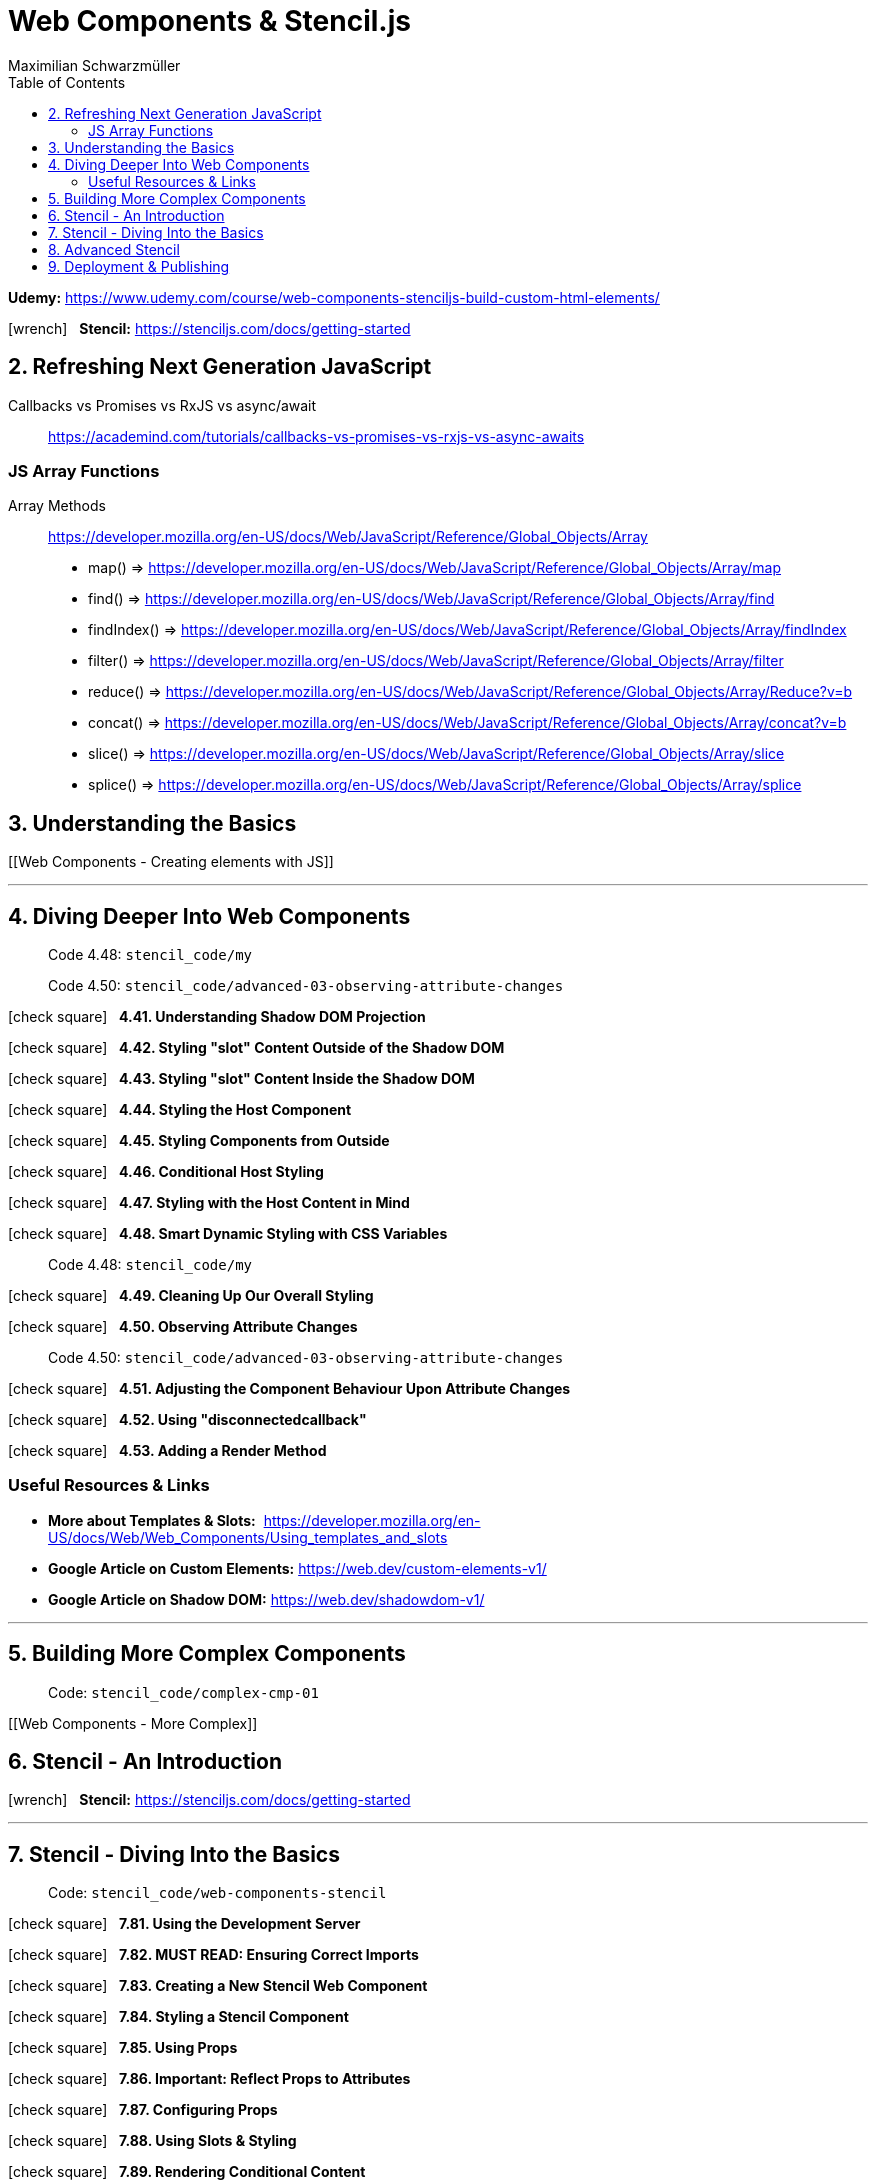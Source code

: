 = Web Components & Stencil.js
:source-highlighter: pygments
:toc: right
:icons: font
Maximilian Schwarzmüller

*Udemy:*
https://www.udemy.com/course/web-components-stenciljs-build-custom-html-elements/

icon:wrench[2x] &nbsp;
*Stencil:*
https://stenciljs.com/docs/getting-started

## 2. Refreshing Next Generation JavaScript

Callbacks vs Promises vs RxJS vs async/await::
https://academind.com/tutorials/callbacks-vs-promises-vs-rxjs-vs-async-awaits

### JS Array Functions

====
Array Methods::
https://developer.mozilla.org/en-US/docs/Web/JavaScript/Reference/Global_Objects/Array


- map() => https://developer.mozilla.org/en-US/docs/Web/JavaScript/Reference/Global_Objects/Array/map

- find() => https://developer.mozilla.org/en-US/docs/Web/JavaScript/Reference/Global_Objects/Array/find

- findIndex() => https://developer.mozilla.org/en-US/docs/Web/JavaScript/Reference/Global_Objects/Array/findIndex

- filter() => https://developer.mozilla.org/en-US/docs/Web/JavaScript/Reference/Global_Objects/Array/filter

- reduce() => https://developer.mozilla.org/en-US/docs/Web/JavaScript/Reference/Global_Objects/Array/Reduce?v=b

- concat() => https://developer.mozilla.org/en-US/docs/Web/JavaScript/Reference/Global_Objects/Array/concat?v=b

- slice() => https://developer.mozilla.org/en-US/docs/Web/JavaScript/Reference/Global_Objects/Array/slice

- splice() => https://developer.mozilla.org/en-US/docs/Web/JavaScript/Reference/Global_Objects/Array/splice
====

## 3. Understanding the Basics

[[Web Components - Creating elements with JS]]

---

## 4. Diving Deeper Into Web Components

> Code 4.48: `stencil_code/my`

> Code 4.50: `stencil_code/advanced-03-observing-attribute-changes`

icon:check-square[2x] &nbsp;
*4.41. Understanding Shadow DOM Projection*

icon:check-square[2x] &nbsp;
*4.42. Styling "slot" Content Outside of the Shadow DOM*

icon:check-square[2x] &nbsp;
*4.43. Styling "slot" Content Inside the Shadow DOM*

icon:check-square[2x] &nbsp;
*4.44. Styling the Host Component*

icon:check-square[2x] &nbsp;
*4.45. Styling Components from Outside*

icon:check-square[2x] &nbsp;
*4.46. Conditional Host Styling*

icon:check-square[2x] &nbsp;
*4.47. Styling with the Host Content in Mind*

icon:check-square[2x] &nbsp;
*4.48. Smart Dynamic Styling with CSS Variables*

> Code 4.48: `stencil_code/my`

icon:check-square[2x] &nbsp;
*4.49. Cleaning Up Our Overall Styling*

icon:check-square[2x] &nbsp;
*4.50. Observing Attribute Changes*

> Code 4.50: `stencil_code/advanced-03-observing-attribute-changes`

icon:check-square[2x] &nbsp;
*4.51. Adjusting the Component Behaviour Upon Attribute Changes*

icon:check-square[2x] &nbsp;
*4.52. Using "disconnectedcallback"*

icon:check-square[2x] &nbsp;
*4.53. Adding a Render Method*

=== Useful Resources & Links

====
- *More about Templates & Slots:* 
  https://developer.mozilla.org/en-US/docs/Web/Web_Components/Using_templates_and_slots 
    
- *Google Article on Custom Elements:*
  https://web.dev/custom-elements-v1/
    
- *Google Article on Shadow DOM:*
  https://web.dev/shadowdom-v1/
====

---

## 5. Building More Complex Components

> Code: `stencil_code/complex-cmp-01`

[[Web Components - More Complex]]


## 6. Stencil - An Introduction

icon:wrench[2x] &nbsp;
*Stencil:*
https://stenciljs.com/docs/getting-started

---

## 7. Stencil - Diving Into the Basics

> Code: `stencil_code/web-components-stencil`


icon:check-square[2x] &nbsp;
*7.81. Using the Development Server*

icon:check-square[2x] &nbsp;
*7.82. MUST READ: Ensuring Correct Imports*

icon:check-square[2x] &nbsp;
*7.83. Creating a New Stencil Web Component*

icon:check-square[2x] &nbsp;
*7.84. Styling a Stencil Component*

icon:check-square[2x] &nbsp;
*7.85. Using Props*

icon:check-square[2x] &nbsp;
*7.86. Important: Reflect Props to Attributes*

icon:check-square[2x] &nbsp;
*7.87. Configuring Props*

icon:check-square[2x] &nbsp;
*7.88. Using Slots & Styling*

icon:check-square[2x] &nbsp;
*7.89. Rendering Conditional Content*

icon:check-square[2x] &nbsp;
*7.90. Using Attributes for Styling only*

icon:check-square[2x] &nbsp;
*7.91. Using Props in Combination with Attributes*

icon:check-square[2x] &nbsp;
*7.92. Understanding Mutable Props*

icon:check-square[2x] &nbsp;
*7.93. Preparing Tabs*

icon:check-square[2x] &nbsp;
*7.94. Adding More Event Listeners*

icon:check-square[2x] &nbsp;
*7.95. Using State*

icon:check-square[2x] &nbsp;
*7.96. Adding Methods to Components*

icon:check-square[2x] &nbsp;
*7.97. Adding a Backdrop*

icon:wrench[2x] &nbsp;
*Working with host elements:*
https://stenciljs.com/docs/host-element


---

## 8. Advanced Stencil

## 9. Deployment & Publishing